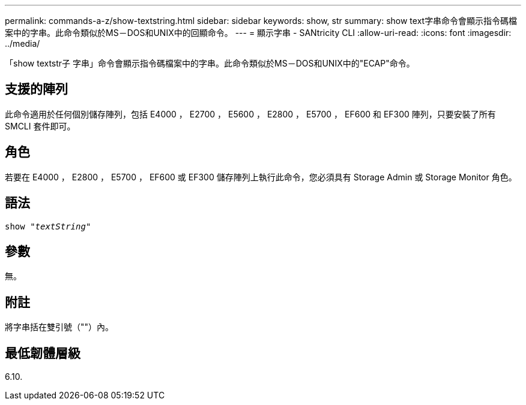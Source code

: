 ---
permalink: commands-a-z/show-textstring.html 
sidebar: sidebar 
keywords: show, str 
summary: show text字串命令會顯示指令碼檔案中的字串。此命令類似於MS－DOS和UNIX中的回顯命令。 
---
= 顯示字串 - SANtricity CLI
:allow-uri-read: 
:icons: font
:imagesdir: ../media/


[role="lead"]
「show textstr子 字串」命令會顯示指令碼檔案中的字串。此命令類似於MS－DOS和UNIX中的"ECAP"命令。



== 支援的陣列

此命令適用於任何個別儲存陣列，包括 E4000 ， E2700 ， E5600 ， E2800 ， E5700 ， EF600 和 EF300 陣列，只要安裝了所有 SMCLI 套件即可。



== 角色

若要在 E4000 ， E2800 ， E5700 ， EF600 或 EF300 儲存陣列上執行此命令，您必須具有 Storage Admin 或 Storage Monitor 角色。



== 語法

[source, cli, subs="+macros"]
----
pass:quotes[show "_textString_"]
----


== 參數

無。



== 附註

將字串括在雙引號（""）內。



== 最低韌體層級

6.10.
